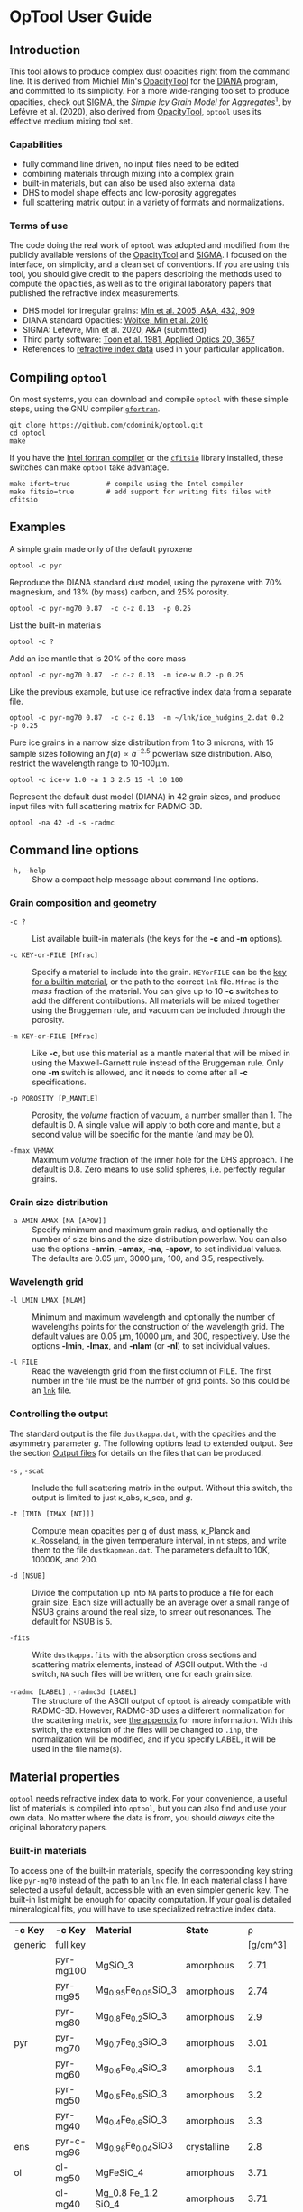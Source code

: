 #+OPTIONS: ^:nil

#+latex_header: \usepackage{enumitem}
#+latex_header: \setlist[description]{style=nextline}
#+latex_header: \setlist[1]{noitemsep}
#+latex_header: \setlist[2]{noitemsep}
#+latex_header: \setlength\parindent{0pt}
#+latex_header: \usepackage{array}
#+latex_header: \newcolumntype{H}{>{\setbox0=\hbox\bgroup}c<{\egroup}@{}}


* OpTool User Guide
:PROPERTIES:
:EXPORT_OPTIONS: toc:nil num:nil ^:t
:EXPORT_AUTHOR: C. Dominik
:EXPORt_LATEX_CLASS: koma-article
:EXPORt_LATEX_CLASS_OPTIONS: [11pt,a4paper]
:EXPORT_TITLE: OpTool User Guide
:END:


** Introduction

This tool allows to produce complex dust opacities right from the
command line. It is derived from Michiel Min's [[https://dianaproject.wp.st-andrews.ac.uk/data-results-downloads/fortran-package/][OpacityTool]] for the
[[https://dianaproject.wp.st-andrews.ac.uk/][DIANA]] program, and committed to its simplicity. For a more
wide-ranging toolset to produce opacities, check out [[https://github.com/charlenelefevre/SIGMA][SIGMA]], the
/Simple Icy Grain Model for Aggregates/[fn:1], by Lefévre et
al. (2020), also derived from [[https://dianaproject.wp.st-andrews.ac.uk/data-results-downloads/fortran-package/][OpacityTool]], =optool= uses its
effective medium mixing tool set.

[fn:1] SIGMA supports non-powerlaw size distributions, size-dependent
porosities, and adding independent grain types in a single run to
produce combined opacities. It can reproduce and modify many classical
dust models in a computationally efficient way.

*** Capabilities

- fully command line driven, no input files need to be edited
- combining materials through mixing into a complex grain
- built-in materials, but can also be used also external data
- DHS to model shape effects and low-porosity aggregates
- full scattering matrix output in a variety of formats and
  normalizations.

*** Terms of use

The code doing the real work of =optool= was adopted and modified from
the publicly available versions of the [[https://dianaproject.wp.st-andrews.ac.uk/data-results-downloads/fortran-package/][OpacityTool]] and [[https://github.com/charlenelefevre/SIGMA][SIGMA]]. I
focused on the interface, on simplicity, and a clean set of
conventions. If you are using this tool, you should give credit to the
papers describing the methods used to compute the opacities, as well
as to the original laboratory papers that published the refractive
index measurements.

- DHS model for irregular grains:  [[https://ui.adsabs.harvard.edu/abs/2005A%26A...432..909M][Min et al. 2005, A&A, 432, 909]]
- DIANA standard Opacities: [[https://ui.adsabs.harvard.edu/abs/2016A%26A...586A.103W][Woitke, Min et al. 2016]]
- SIGMA: Lefévre, Min et al. 2020, A&A (submitted)
- Third party software: [[https://ui.adsabs.harvard.edu/abs/1981ApOpt..20.3657T][Toon et al. 1981, Applied Optics 20, 3657]]
- References to [[#builtin-materials][refractive index data]] used in your particular
  application.

** Compiling =optool=
On most systems, you can download and compile =optool= with these
simple steps, using the GNU compiler [[https://gcc.gnu.org/wiki/GFortran][=gfortran=]].

: git clone https://github.com/cdominik/optool.git
: cd optool
: make

If you have the [[https://software.intel.com/content/www/us/en/develop/tools/compilers/fortran-compilers.html][Intel fortran compiler]] or the [[https://heasarc.gsfc.nasa.gov/fitsio/][=cfitsio=]] library
installed, these switches can make =optool= take advantage.

: make ifort=true         # compile using the Intel compiler
: make fitsio=true        # add support for writing fits files with cfitsio

** Examples
A simple grain made only of the default pyroxene
: optool -c pyr

Reproduce the DIANA standard dust model, using the pyroxene with 70%
magnesium, and 13% (by mass) carbon, and 25% porosity.
: optool -c pyr-mg70 0.87  -c c-z 0.13  -p 0.25

List the built-in materials
: optool -c ?

Add an ice mantle that is 20% of the core mass
: optool -c pyr-mg70 0.87  -c c-z 0.13  -m ice-w 0.2 -p 0.25

Like the previous example, but use ice refractive index data from a
separate file.

: optool -c pyr-mg70 0.87  -c c-z 0.13  -m ~/lnk/ice_hudgins_2.dat 0.2  -p 0.25

Pure ice grains in a narrow size distribution from 1 to 3 microns,
with 15 sample sizes following an $f(a)\propto a^{-2.5}$ powerlaw size
distribution. Also, restrict the wavelength range to 10-100\mu{}m.

: optool -c ice-w 1.0 -a 1 3 2.5 15 -l 10 100

Represent the default dust model (DIANA) in 42 grain sizes, and
produce input files with full scattering matrix for RADMC-3D.

: optool -na 42 -d -s -radmc


** Command line options

+ =-h, -help= :: Show a compact help message about command line
  options.

*** Grain composition and geometry
  
+ =-c ?= :: List available built-in materials (the keys for the *-c* and
  *-m* options).

+ =-c KEY-or-FILE [Mfrac]= ::

  Specify a material to include into the grain.  =KEYorFILE= can be the
  [[#builtin-materials][key for a builtin material]], or the path to the correct
  =lnk= file. =Mfrac= is the /mass/ fraction of the material. You can
  give up to 10 *-c* switches to add the different contributions.  All
  materials will be mixed together using the Bruggeman rule, and
  vacuum can be included through the porosity.

+ =-m KEY-or-FILE [Mfrac]= ::

  Like *-c*, but use this material as a mantle material that will be
  mixed in using the Maxwell-Garnett rule instead of the Bruggeman
  rule.  Only one *-m* switch is allowed, and it needs to come after
  all *-c* specifications.
  
+ =-p POROSITY [P_MANTLE]= ::

  Porosity, the /volume/ fraction of vacuum, a number smaller than 1.
  The default is 0.  A single value will apply to both core and
  mantle, but a second value will be specific for the mantle (and may
  be 0).
  
+ =-fmax VHMAX= ::

  Maximum /volume/ fraction of the inner hole for the DHS approach.
  The default is 0.8.  Zero means to use solid spheres, i.e. perfectly
  regular grains.


*** Grain size distribution
+ =-a AMIN AMAX [NA [APOW]]= ::

  Specify minimum and maximum grain radius, and optionally the
  number of size bins and the size distribution powerlaw.  You can
  also use the options *-amin*, *-amax*, *-na*, *-apow*, to set
  individual values.  The defaults are 0.05 \mu{}m, 3000 \mu{}m, 100,
  and 3.5, respectively.

*** Wavelength grid

+ =-l LMIN LMAX [NLAM]= ::

  Minimum and maximum wavelength and optionally the number of
  wavelengths points for the construction of the wavelength grid.  The
  default values are 0.05 \mu{}m, 10000 \mu{}m, and 300, respectively.
  Use the options *-lmin*, *-lmax*, and *-nlam* (or *-nl*) to set
  individual values.

+ =-l FILE= ::

  Read the wavelength grid from the first column of FILE.  The first
  number in the file must be the number of grid points. So this could
  be an [[#lnk-files][=lnk=]] file.

*** Controlling the output

The standard output is the file =dustkappa.dat=, with the opacities
and the asymmetry parameter /g/. The following options lead to
extended output.  See the section [[#output-files][Output files]] for details on the
files that can be produced.

+ =-s= , =-scat= ::

  Include the full scattering matrix in the output. Without this
  switch, the output is limited to just \kappa_abs, \kappa_sca, and
  /g/.

+ =-t [TMIN [TMAX [NT]]]= ::
  
  Compute mean opacities per g of dust mass, \kappa_Planck and
  \kappa_Rosseland, in the given temperature interval, in =nt= steps,
  and write them to the file =dustkapmean.dat=. The parameters
  default to 10K, 10000K, and 200.

+ =-d [NSUB]= ::

  Divide the computation up into =NA= parts to produce a file for each
  grain size.  Each size will actually be an average over a small
  range of NSUB grains around the real size, to smear out resonances.
  The default for NSUB is 5.

+ =-fits= ::

  Write =dustkappa.fits= with the absorption cross sections and
  scattering matrix elements, instead of ASCII output.  With the =-d=
  switch, =NA= such files will be written, one for each grain size.

+ =-radmc [LABEL]= , =-radmc3d [LABEL]=  ::

  The structure of the ASCII output of =optool= is already compatible
  with RADMC-3D. However, RADMC-3D uses a different normalization for
  the scattering matrix, see [[#normalization][the appendix]] for more information.  With
  this switch, the extension of the files will be changed to =.inp=,
  the normalization will be modified, and if you specify LABEL, it
  will be used in the file name(s).


** Material properties
=optool= needs refractive index data to work.  For your convenience, a
useful list of materials is compiled into =optool=, but you can also
find and use your own data.  No matter where the data is from, you
should /always/ cite the original laboratory papers.

*** Built-in materials
:PROPERTIES:
:CUSTOM_ID: builtin-materials
:END:

To access one of the built-in materials, specify the corresponding key
string like =pyr-mg70= instead of the path to an =lnk= file. In each
material class I have selected a useful default, accessible with an
even simpler generic key.  The built-in list might be enough for
opacity computation.  If your goal is detailed mineralogical fits, you
will have to use specialized refractive index data.

#+ATTR_LATEX: :font \small\sf :align llllrrlHH
| *-c Key* | *-c Key*   | *Material*              | *State*       |     \rho | \lambda_min | *Reference*    | *Comment*    | *File*                      |
| generic  | full key   |                         |               | [g/cm^3] |    [\mu{}m] |                |              |                             |
|----------+------------+-------------------------+---------------+----------+-------------+----------------+--------------+-----------------------------|
|          | pyr-mg100  | MgSiO_3                 | amorphous     |     2.71 |         0.2 | [[https://ui.adsabs.harvard.edu/abs/1995A%26A...300..503D/abstract][Dorschner+1995]] |              | [[file:lnk_data/pyr-mg100-Dorschner1995.lnk][pyr-mg100-Dorschner1995.lnk]] |
|          | pyr-mg95   | Mg_{0.95}Fe_{0.05}SiO_3 | amorphous     |     2.74 |         0.2 | [[https://ui.adsabs.harvard.edu/abs/1995A%26A...300..503D/abstract][Dorschner+1995]] |              | [[file:lnk_data/pyr-mg95-Dorschner1995.lnk][pyr-mg95-Dorschner1995.lnk]]  |
|          | pyr-mg80   | Mg_{0.8}Fe_{0.2}SiO_3   | amorphous     |      2.9 |         0.2 | [[https://ui.adsabs.harvard.edu/abs/1995A%26A...300..503D/abstract][Dorschner+1995]] | \rho interp. | [[file:lnk_data/pyr-mg80-Dorschner1995.lnk][pyr-mg80-Dorschner1995.lnk]]  |
| pyr      | pyr-mg70   | Mg_{0.7}Fe_{0.3}SiO_3   | amorphous     |     3.01 |         0.2 | [[https://ui.adsabs.harvard.edu/abs/1995A%26A...300..503D/abstract][Dorschner+1995]] |              | [[file:lnk_data/pyr-mg70-Dorschner1995.lnk][pyr-mg70-Dorschner1995.lnk]]  |
|          | pyr-mg60   | Mg_{0.6}Fe_{0.4}SiO_3   | amorphous     |      3.1 |         0.2 | [[https://ui.adsabs.harvard.edu/abs/1995A%26A...300..503D/abstract][Dorschner+1995]] | \rho interp. | [[file:lnk_data/pyr-mg60-Dorschner1995.lnk][pyr-mg60-Dorschner1995.lnk]]  |
|          | pyr-mg50   | Mg_{0.5}Fe_{0.5}SiO_3   | amorphous     |      3.2 |         0.2 | [[https://ui.adsabs.harvard.edu/abs/1995A%26A...300..503D/abstract][Dorschner+1995]] |              | [[file:lnk_data/pyr-mg50-Dorschner1995.lnk][pyr-mg50-Dorschner1995.lnk]]  |
|          | pyr-mg40   | Mg_{0.4}Fe_{0.6}SiO_3   | amorphous     |      3.3 |         0.2 | [[https://ui.adsabs.harvard.edu/abs/1995A%26A...300..503D/abstract][Dorschner+1995]] | \rho interp. | [[file:lnk_data/pyr-mg40-Dorschner1995.lnk][pyr-mg40-Dorschner1995.lnk]]  |
| ens      | pyr-c-mg96 | Mg_{0.96}Fe_{0.04}SiO3  | crystalline   |      2.8 |       *2.0* | [[https://ui.adsabs.harvard.edu/abs/1998A%26A...339..904J][Jäger+1998]]     |              | [[file:lnk_data/pyr-c-mg96-Jäger1998.lnk][pyr-c-mg96-Jäger1998.lnk]]    |
|----------+------------+-------------------------+---------------+----------+-------------+----------------+--------------+-----------------------------|
| ol       | ol-mg50    | MgFeSiO_4               | amorphous     |     3.71 |         0.2 | [[https://ui.adsabs.harvard.edu/abs/1995A%26A...300..503D/abstract][Dorschner+1995]] |              | [[file:lnk_data/ol-mg50-Dorschner1995.lnk][ol-mg50-Dorschner1995.lnk]]   |
|          | ol-mg40    | Mg_0.8 Fe_1.2 SiO_4     | amorphous     |     3.71 |         0.2 | [[https://ui.adsabs.harvard.edu/abs/1995A%26A...300..503D/abstract][Dorschner+1995]] | \rho ?       | [[file:lnk_data/ol-mg40-Dorschner1995.lnk][ol-mg40-Dorschner1995.lnk]]   |
| for      | ol-c-mg100 | Mg_2 SiO_4              | crystalline   |     3.33 |       *3.0* | [[https://ui.adsabs.harvard.edu/abs/1974PhDT.......274S][Steyer+1974]]    | switch out?  | [[file:lnk_data/ol-c-mg100-Steyer1974.lnk][ol-c-mg100-Steyer1974.lnk]]   |
|----------+------------+-------------------------+---------------+----------+-------------+----------------+--------------+-----------------------------|
| c        | c-z        | C                       | amorphous?    |      1.8 |        0.05 | [[https://ui.adsabs.harvard.edu/abs/1996MNRAS.282.1321Z/abstract][Zubko+1996]]     |              | [[file:lnk_data/c-z-Zubko1996.lnk][c-z-Zubko1996.lnk]]           |
|          | c-p        | C                       | amorphous     |      1.8 |        0.11 | [[https://ui.adsabs.harvard.edu/abs/1993A%26A...279..577P/abstract][Preibisch+1993]] |              | [[file:lnk_data/c-p-Preibisch1993.lnk][c-p-Preibisch1993.lnk]]       |
|----------+------------+-------------------------+---------------+----------+-------------+----------------+--------------+-----------------------------|
| ice      | ice-w      | Water ice               | crystalline   |     0.92 |        0.04 | [[https://ui.adsabs.harvard.edu/abs/2008JGRD..11314220W/abstract][Warren+2008]]    |              | [[file:lnk_data/ice-w-Warren2008.lnk][ice-w-Warren2008.lnk]]        |
|----------+------------+-------------------------+---------------+----------+-------------+----------------+--------------+-----------------------------|
| iron     | fe-c       | Fe                      | metallic iron |     7.87 |         0.1 | [[https://ui.adsabs.harvard.edu/abs/1996A%26A...311..291H][Henning+1996]]   |              | [[file:lnk_data/fe-c-Henning1996.lnk][fe-c-Henning1996.lnk]]        |
|----------+------------+-------------------------+---------------+----------+-------------+----------------+--------------+-----------------------------|
| cor      | cor-c      | Al_{2}O_3               | crystalline   |      4.0 |         0.5 | [[https://ui.adsabs.harvard.edu/abs/1995Icar..114..203K][Koike+1995]]     |              | [[file:lnk_data/cor-c-Koike1995.lnk][cor-c-Koike1995.lnk]]         |


**** COMMENT Options for more materials
These are under consideration.  One problem is the limited wavelengths
range....

One could make an argument for a whole mineralogy section, of
course.....  But there would be so many hard-to-remember keys....

For now, the cut we are making is good.
|     | ol-c-mg100-T295 | Mg_2 SiO_4      | crystalline  | 3.37 | *5.0* | [[https://ui.adsabs.harvard.edu/abs/2006MNRAS.370.1599S][Suto+2006]]     | switch out?     | ????                      |
| ??? | ice             | Water ice       | amorphous    |      |       |               |                 |                           |
| fes | fes             | FeS             | crystalline? | 4.83 | *10*  | [[https://ui.adsabs.harvard.edu/abs/1994ApJ...423L..71B][Begemann+1994]] | \rho guessed    | fes-Begemann1994.lnk      |
|     | fes-mg10        | Fe_0.9 Mg_0.1 S | crystalline? | 4.83 | *10*  | [[https://ui.adsabs.harvard.edu/abs/1994ApJ...423L..71B][Begemann+1994]] | \rho set to FeS | fes-mg10-Begemann1994.lnk |
|     | fes-mg50        | Fe_0.5 Mg_0.5 S | crystalline? | 4.83 | *10*  | [[https://ui.adsabs.harvard.edu/abs/1994ApJ...423L..71B][Begemann+1994]] | \rho set to FeS | fes-mg50-Begemann1994.lnk |
|-----+-----------------+-----------------+--------------+------+-------+---------------+-----------------+---------------------------|





*** External refractory index files (=lnk= files)
:PROPERTIES:
:CUSTOM_ID: lnk-files
:END:

=optool= can also use external refractive index data in files with the
following format:
- The file may start with several comment lines (lines starting with
  =!=, =#=, or =*=).
- The first non-comment line contains two numbers, the number of
  wavelengths $N_\lambda$ and the specific weight \rho of the material
  in g/cm^3
- Starting in the next line, each line has the wavelength in
  micrometer, and then the real and imaginary values of the refractive
  index, $n$ and $k$.

You can use any of the refractory index files provided by Charléne
Lefévre's SIGMA package out of the box, or find other files, for
example by using the [[https://www.astro.uni-jena.de/Laboratory/Database/databases.html][Jena database]]. Don't forget to add the line with
number of grid points and specific density!  If for some reason it is
not convenient to add that line to the file, =optool= will count the
lines for you and you can specify the density (3.42 in this example)
after the mass fraction, like this:
: optool -c path/to/file.lnk 0.7 3.42



** Output files
:PROPERTIES:
:CUSTOM_ID: output-files
:END:

- dustkappa.dat ::

  This is an ASCII file containing the basic opacity results. It
  starts with a comment section describing the dust model, followed by
  the format number (3, currently), followed by the number of
  wavelengths in the grid, both on lines by themselves.  Then follows
  a block with these columns:

  1. wavelength \lambda [micron]
  2. mass absorption cross section \kappa_abs [cm^2/g]
  3. mass scattering cross section \kappa_sca [cm^2/g]
  4. asymmetry parameter /g/

- dustkapscatmat.dat ::

  ASCII file with cross sections and full scattering matrix.  The
  comment section at the stars of the file explains the structure. See
  [[#normalization][the appendix]] for information about the normalization of the
  scattering matrix.  And see the =-radmc= switch which will modify
  the output to make sure it can be used as an input file for
  [[http://www.ita.uni-heidelberg.de/~dullemond/software/radmc-3d/][RADMC-3D]].

- dustkappa.fits ::

  The fits-file (ending in ’.fits’) is written instead of the ASCII
  output when using the =-fits= switch. It has two HDU blocks. The first
  block contains the cross sections per unit mass. This is a N_\lambda
  \times 5 matrix with these columns:

  1. wavelengths in [\mu{}m]
  2. mass extinction cross section \kappa_ext in [cm^2/g]
  3. mass absorption cross section \kappa_abs in [cm^2/g]
  4. mass scattering cross section \kappa_sca in [cm^2/g]
  5. asymmetry factor /g/

  The second HDU block contains the scattering matrix elements. This
  is a N_\lambda \times 6 \times 180 matrix. These are the 6
  elements of the scattering matrix for 180 equidistant scattering
  angles from forward scattering (element 0) to backward scattering
  (element 179) for each wavelength value. The 6 elements stored are
  F_11, F_12, F_22, F_33, F_34, F_44 respectively.

- dustkapmean.dat ::

  This file will only be written with the =-t= switch. It contains 3
  columns: (1) T [K], (2) \kappa_Planck, (3) \kappa_Ross, both in cm^2
  per gram of /dust/. Note that dust evaporation is not considered,
  and that a wide wavelengths coverage is needed for good results.

** Inspecting the computed optical properties

To try out =optool= you could use one of these commands

: make test             # for a simple size-integrated opacity computation
:     ... or ...
: make testdiv          # for opacities as a fuction of grain size

The commands will run =optool= with the standard DIANA material
properties, and then use the python script =optool.py= to plot the
computed opacities.  You will get two plots
- a plot showing the opacities \kappa_abs, \kappa_sca, and \kappa_ext
  as a function of wavelength, along with the asymmetry parameter /g/.
  Note that the red /g/ curve does not have its own scale, imagine the
  /y/ axis going from 0 to 1 for /g/.
- a plot showing the scattering matrix elements as a function of
  scattering angle, and with sliders to go through grain sizes and
  wavelengths.  The /y/ axis of the plot is actually log_10(|F_ij|), so
  the downward peaks are actually places where the matrix element goes
  through zero.

#+CAPTION: Screenshot of the plots created by running =ipython -i optool.py=. Note that we plot the logarithm of the absolute value of the scattering matrix, in order to deal with range and sign issues.
#+ATTR_LATEX: :width 15cm :options angle=0
[[./misc/inspect.png]]




** Acknowledgments
- [[http://michielmin.nl/][Michiel Min]] for the [[https://dianaproject.wp.st-andrews.ac.uk/data-results-downloads/fortran-package/][DIANA OpacityTool]] and all the work that went
  into it. =optool= is a direct derivative of that tool.
- [[https://www.researchgate.net/profile/Charlene_Lefevre][Charléne Lefévre]] for [[https://github.com/charlenelefevre/SIGMA][SIGMA]]. =optool= uses the generalized Bruggeman
  solver and a few other bits from SIGMA's code base.
- [[http://www.ita.uni-heidelberg.de/~dullemond/index.shtml?lang=en][Kees Dullemond]] for his python plotting routine =viewarr= ([[https://github.com/dullemond/interactive_plot][available
  on github]]), and code for computing Planck and Rosseland means
  opacities.
- [[https://www.mpia.de/person/32666/1415887][Jeroen Bouwman]] for pointers to refractive index data.

** Appendix

*** How to ingest another material
Additional data tables can be compiled into the code.  Here is how to
do this:

1. Give your lnk file a name exactly like =pyr-mg70-Dorschner1995.lnk=, where
   =pyr-mg70= is the key to access the material and =Dorschner1995= is
   the reference.
2. Put this file into the =lnk_data= directory.
3. Edit =lnk_data/lnk-help.txt=, so that =optool -c ?= will list the
   new material.
4. Run =make ingest= to update =ref_ind.f90=, now including your new
   material.
5. Recompile and install the code.

#+LATEX: \clearpage

*** Scattering phase function normalization
:PROPERTIES:
:CUSTOM_ID: normalization
:END:
A number of different normalizations for the scattering matrix are
being used in the literature and in computational tools. The
differences are significant, and it is important to be aware of the
choice. For =optool= we are using a convention in which the average
over all directions of the 1-1 element of the scattering matrix equals
unity, i.e.

\begin{equation}
\label{eq:1}
\oint_{(4\pi)} F_{11}(\lambda,\Theta) d\Omega = 4\pi
\end{equation}

See [[https://ui.adsabs.harvard.edu/abs/2004nsm..rept....1H][Hovenier (2004)]] for a discussion of this normalization.  =optool=
can also produce output for [[http://www.ita.uni-heidelberg.de/~dullemond/software/radmc-3d/][RADMC-3D]] which uses a different
normalization, namely

\begin{equation}
\label{eq:2}
\oint_{(4\pi)} Z_{11}(\lambda,\Theta) d\Omega = \kappa_{\rm sca}(\lambda)
\end{equation}

For details, see the [[http://www.ita.uni-heidelberg.de/~dullemond/software/radmc-3d/guide.html][RADMC-3D manual]].


** Bibliography
- Dorschner,J. et al. 1995, A&A 300, 503
- Henning, Th. and Stognienko, R. 1996, A&A 311,291
- Hovenier, J, 2004, [[https://ui.adsabs.harvard.edu/abs/2004nsm..rept....1H][Report available on ADS]].
- Jäger,C. et al. 1998, A&A 339, 904
- Koike,C. et al. 1995, Icarus 114, 203
- Lefèvre,C.; Min,M. et al. 2020, A&A (submitted)
- Min,M. et al, 2005, A&A, 432, 909
- Min,M. et al. 2016, A&A, 585, 13
- Toon,O. & Ackerman,T. 1981, Applied Optics 20, 3657
- Woitke,P.; Min,M. et al. 2016, A&A 586, 103
- Preibisch,Th. et al. 1993, A&A 279, 577
- Steyer,T. 1974, PhD Thesis, The University of Arizona
- Warren,S. and Brandt,R. 2008, JGRD,113, D14220
- Zubko,V. et al. 1996, MNRAS 282,1321


* Actions and Ideas
** COMMENT Stuff that is parked

# Blend the refractive indices of three orientations of a material and
# write the result to =particle-blend.lnk=, usng the wavelength grid
# given in o1.lnk.
#
# : optool -blendonly -c o1.lnk .33 -c o2.lnk .33 -c o3.lnk .33 -l o1.lnk

# - particle-blend.lnk ::
#
#  When =optool= is called with the =-blendonly= switch, the resulting
#  optical properties of the full mix including mantle and porosity are
#  written to this =lnk= file.

# + =-mmf [D_FRACTAL [A_MONO]]=
#
#  Use Modified Mean Field theory (Tazaki & Tanaka 2008) to correct
#  absorption and scattering cross sections for very porous
#  aggregates.  The optional parameters are the fractal dimension and
#  the monomer size, with default values of 3.0 and 0.1 [micron],
#  respectively.


# + =-lunit UNIT= ::
#
#  =optool= uses *microns* as the unit for wavelengths and grain sizes,
#  in line with Michiel Min's original conventions.  With this switch,
#  use =-lunit cm= or =-lunit m= to assume for wavelengths and grain
#  sizes on the command line, in =lnk= files read by the program and
#  output files produced. Note that cross sections are always cm^2/g.

#
# + =-b, -blendonly= :: 
#
#  Only blend the material properties and write the result to a new
#  =lnk= file, =particle_blend.lnk=.

# + =-B= ::
# 
#   Use the old style Blender, for robustness



** TODO propagate rho to fits and write it there?
** TODO Should I use fewer code files?  Which can be combined?
** TODO Does the angular grid have to be configurable?
** TODO Fix the fits issues

** TODO Parallelize
Should be easy when producing many files.
- watch the unit number, there may be clashes.

** TODO Add an amorphous water ice
** TODO Add more materials
Only ones with good wavelength coverage.
What does Christian Lammert use?
** TODO Make the builtin carbon data smaller, the resolution is too high
We can just use optool -b -l 0.05 3000 100 -c c-z
to do the interpolation....
** SDMB Move more variables into the defs module
for example lmin and lmax, maybe locationn lnkfiles, user mass
fractions, lnk-associated densities.....
** SDMB Convert ancient code to FORTRAN 90 or so
That would be kind of sweet

** SDMB Implement Rya Tazakis modified mixing theory
** SDMB Remove mantle from normalization
we can write -m MAT +0.2 to mean that this 0.2 should nor be
normalized along with core, but should be used as the right value if
the core stuff is normalized to 1.

** SDMB Improve the ingest script
*** TODO Detect if rho and nlam are missing
*** TODO Read Jena/St Petersburg standard files
Careful, cgs lambda
** SDMB Allow several mantles, go through MG each time

** SDMB Check if lnk file has n0-rho line
This is unfortunately reall difficult to do in Fortran....
